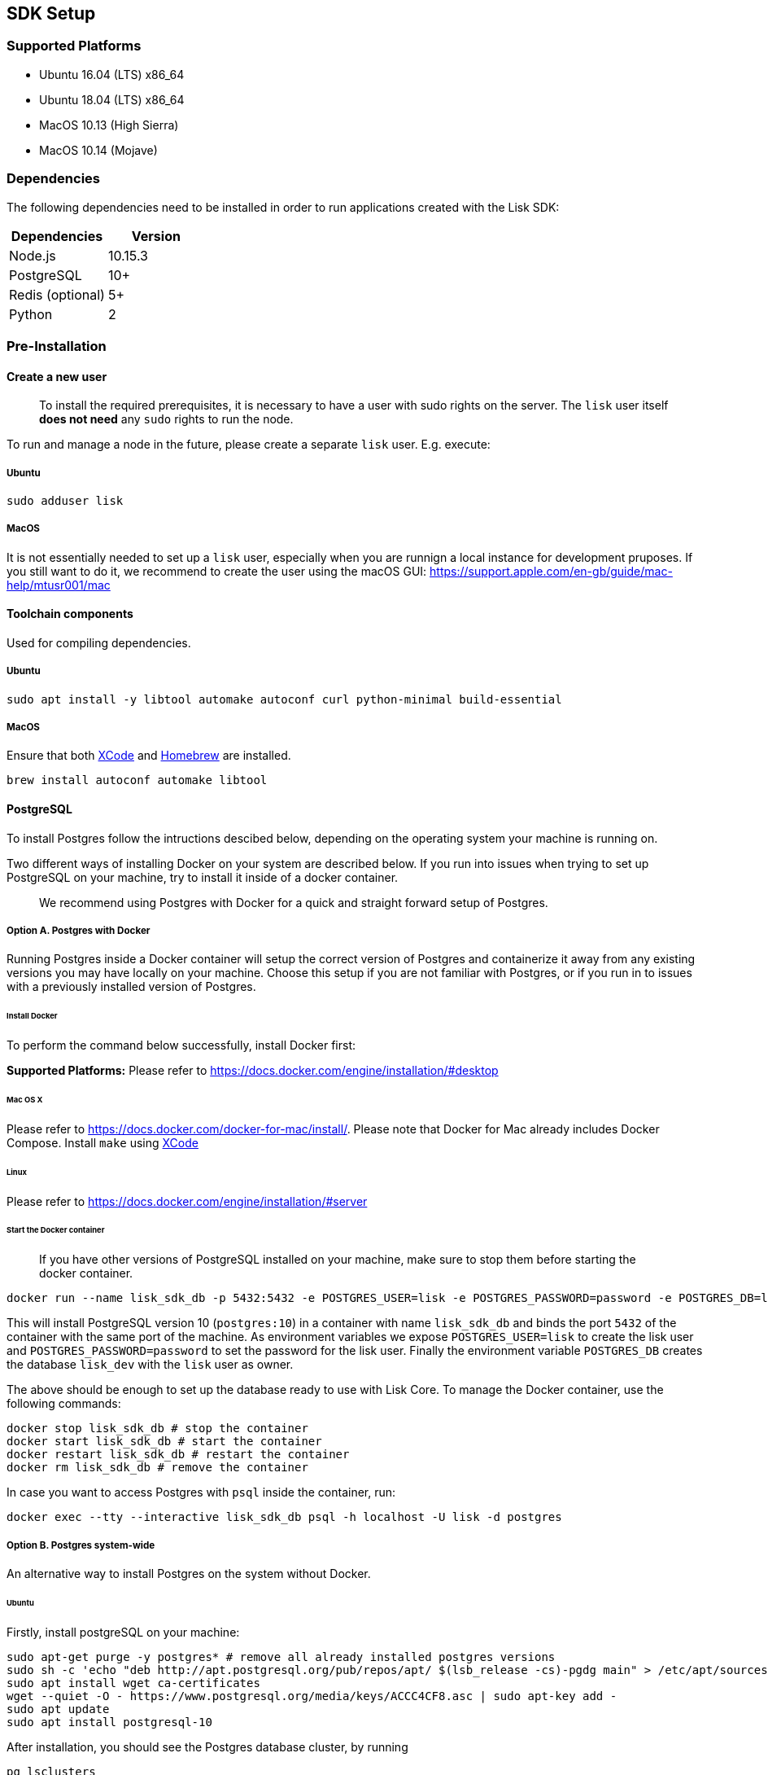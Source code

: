 == SDK Setup

=== Supported Platforms

* Ubuntu 16.04 (LTS) x86_64
* Ubuntu 18.04 (LTS) x86_64
* MacOS 10.13 (High Sierra)
* MacOS 10.14 (Mojave)

=== Dependencies

The following dependencies need to be installed in order to run
applications created with the Lisk SDK:

[cols=",",options="header",]
|===
|Dependencies |Version
|Node.js |10.15.3
|PostgreSQL |10+
|Redis (optional) |5+
|Python |2
|===

=== Pre-Installation

==== Create a new user

____
To install the required prerequisites, it is necessary to have a user
with sudo rights on the server. The `+lisk+` user itself *does not need*
any `+sudo+` rights to run the node.
____

To run and manage a node in the future, please create a separate
`+lisk+` user. E.g. execute:

===== Ubuntu

[source,bash]
----
sudo adduser lisk
----

===== MacOS

It is not essentially needed to set up a `+lisk+` user, especially when
you are runnign a local instance for development pruposes. If you still
want to do it, we recommend to create the user using the macOS GUI:
https://support.apple.com/en-gb/guide/mac-help/mtusr001/mac

==== Toolchain components

Used for compiling dependencies.

===== Ubuntu

[source,bash]
----
sudo apt install -y libtool automake autoconf curl python-minimal build-essential
----

===== MacOS

Ensure that both https://developer.apple.com/xcode/[XCode] and
https://brew.sh/[Homebrew] are installed.

[source,bash]
----
brew install autoconf automake libtool
----

==== PostgreSQL

To install Postgres follow the intructions descibed below, depending on
the operating system your machine is running on.

Two different ways of installing Docker on your system are described
below. If you run into issues when trying to set up PostgreSQL on your
machine, try to install it inside of a docker container.

____
We recommend using Postgres with Docker for a quick and straight forward
setup of Postgres.
____

===== Option A. Postgres with Docker

Running Postgres inside a Docker container will setup the correct
version of Postgres and containerize it away from any existing versions
you may have locally on your machine. Choose this setup if you are not
familiar with Postgres, or if you run in to issues with a previously
installed version of Postgres.

====== Install Docker

To perform the command below successfully, install Docker first:

*Supported Platforms:* Please refer to
https://docs.docker.com/engine/installation/#desktop

====== Mac OS X

Please refer to https://docs.docker.com/docker-for-mac/install/. Please
note that Docker for Mac already includes Docker Compose. Install
`+make+` using https://developer.apple.com/xcode/features/[XCode]

====== Linux

Please refer to https://docs.docker.com/engine/installation/#server

====== Start the Docker container

____
If you have other versions of PostgreSQL installed on your machine, make
sure to stop them before starting the docker container.
____

[source,bash]
----
docker run --name lisk_sdk_db -p 5432:5432 -e POSTGRES_USER=lisk -e POSTGRES_PASSWORD=password -e POSTGRES_DB=lisk_dev -d postgres:10
----

This will install PostgreSQL version 10 (`+postgres:10+`) in a container
with name `+lisk_sdk_db+` and binds the port `+5432+` of the container
with the same port of the machine. As environment variables we expose
`+POSTGRES_USER=lisk+` to create the lisk user and
`+POSTGRES_PASSWORD=password+` to set the password for the lisk user.
Finally the environment variable `+POSTGRES_DB+` creates the database
`+lisk_dev+` with the `+lisk+` user as owner.

The above should be enough to set up the database ready to use with Lisk
Core. To manage the Docker container, use the following commands:

[source,bash]
----
docker stop lisk_sdk_db # stop the container
docker start lisk_sdk_db # start the container
docker restart lisk_sdk_db # restart the container
docker rm lisk_sdk_db # remove the container
----

In case you want to access Postgres with `+psql+` inside the container,
run:

[source,bash]
----
docker exec --tty --interactive lisk_sdk_db psql -h localhost -U lisk -d postgres
----

===== Option B. Postgres system-wide

An alternative way to install Postgres on the system without Docker.

====== Ubuntu

Firstly, install postgreSQL on your machine:

[source,bash]
----
sudo apt-get purge -y postgres* # remove all already installed postgres versions
sudo sh -c 'echo "deb http://apt.postgresql.org/pub/repos/apt/ $(lsb_release -cs)-pgdg main" > /etc/apt/sources.list.d/pgdg.list'
sudo apt install wget ca-certificates
wget --quiet -O - https://www.postgresql.org/media/keys/ACCC4CF8.asc | sudo apt-key add -
sudo apt update
sudo apt install postgresql-10
----

After installation, you should see the Postgres database cluster, by
running

[source,bash]
----
pg_lsclusters
----

Drop the existing database cluster, and replace it with a cluster with
the locale `+en_US.UTF-8+`:

[source,bash]
----
sudo pg_dropcluster --stop 10 main
sudo pg_createcluster --locale en_US.UTF-8 --start 10 main
----

Create a new database user called `+lisk+` and grant it rights to create
databases. Then create the database with the lisk user as owner. In the
last step, define the password for the lisk user:

[source,bash]
----
sudo -u postgres -i createuser --createdb lisk
sudo -u postgres -i createdb lisk_dev --owner lisk
sudo -u postgres psql -d lisk_dev -c "alter user lisk with password 'password';"
----

____
Change `+'password'+` to a secure password of your choice. Don’t forget
to update this password in the link:configuration.md[Lisk SDK
configuration] later on.
____

====== MacOS

Install Postgres version 10:

[source,bash]
----
brew install postgresql@10
----

Add it to the systems path:

[source,bash]
----
echo 'export PATH="/usr/local/opt/postgresql@10/bin:$PATH"' >> ~/.bash_profile
export LDFLAGS="-L/usr/local/opt/postgresql@10/lib"
export CPPFLAGS="-I/usr/local/opt/postgresql@10/include"
----

Start Postgres, create the `+lisk+` user and the database:

[source,bash]
----
initdb /usr/local/var/postgres -E utf8 --locale=en_US.UTF-8
brew services start postgresql@10
createuser --createdb lisk
createdb lisk_dev --owner lisk
psql -d lisk_dev -c "alter user lisk with password 'password';"
----

____
Change `+'password'+` to a secure password of your choice. Don’t forget
to update this password in the link:configuration.md[Lisk SDK
configuration] later on.
____

==== Node.js

https://nodejs.org/[Node.js] serves as the underlying engine for code
execution. There are several different ways and version managers to
install Node.JS on your system. We recommend one of the following two:

===== Option A: Node Version Manager

We recommend using a Node version manager such as
https://github.com/creationix/nvm[NVM]. NVM is a bash script that
enables you to manage multiple active Node.js versions.

[arabic]
. Install nvm following these
https://github.com/creationix/nvm#install--update-script[instructions]
. Install the correct version of Node.js using NVM:

[source,bash]
----
nvm install 10.15.3
----

===== Option B: Node.js package

If you do not want to use NVM or other package managers, you can install
the Node package globally on your system alternatively:

====== Ubuntu

[source,bash]
----
curl -sL https://deb.nodesource.com/setup_10.x | sudo -E bash -
sudo apt-get install -y nodejs
----

====== MacOS

[source,bash]
----
brew install node@10.15.3
----

==== PM2 (optional)

Install https://github.com/Unitech/pm2[PM2] for managing start/stop of
the app process in the background:

[source,bash]
----
npm install pm2 -g
----

=== Installation

To install the NPM package
https://www.npmjs.com/package/lisk-sdk[lisk-sdk], run:

[source,bash]
----
npm install --save lisk-sdk # add --save flag to save it to package.json
----
